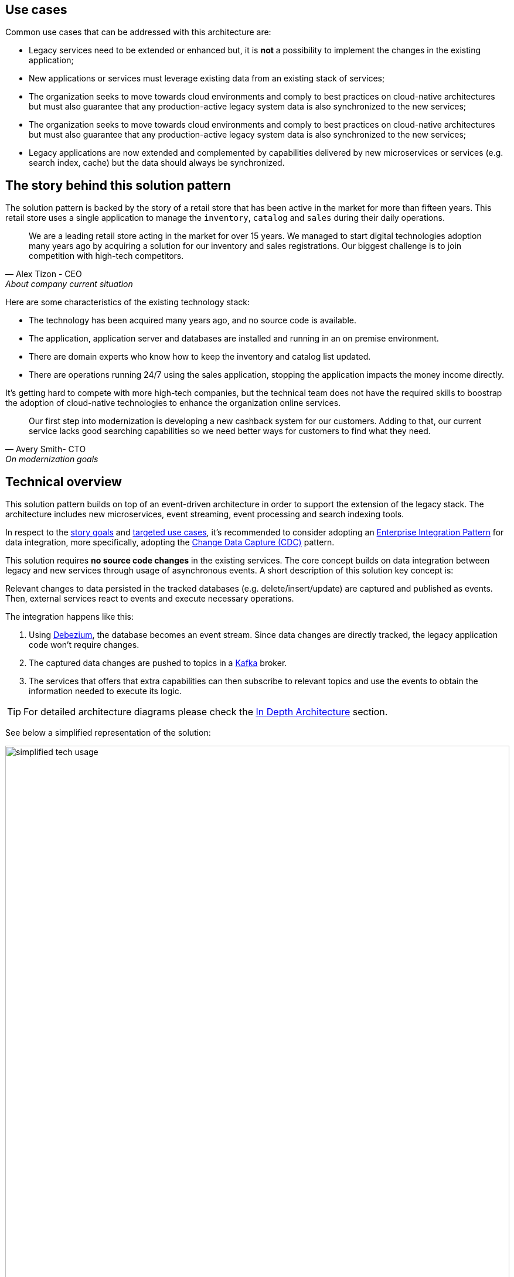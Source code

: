 [#use-cases]
== Use cases
// tag::use-cases[]
Common use cases that can be addressed with this architecture are:

- Legacy services need to be extended or enhanced but, it is *not* a possibility to implement the changes in the existing application;
- New applications or services must leverage existing data from an existing stack of services;
- The organization seeks to move towards cloud environments and comply to best practices on cloud-native architectures but must also guarantee that any production-active legacy system data is also synchronized to the new services;
- The organization seeks to move towards cloud environments and comply to best practices on cloud-native architectures but must also guarantee that any production-active legacy system data is also synchronized to the new services;
- Legacy applications are now extended and complemented by capabilities delivered by new microservices or services (e.g. search index, cache) but the data should always be synchronized.
// end::use-cases[]

[#background]
== The story behind this solution pattern

The solution pattern is backed by the story of a retail store that has been active in the market for more than fifteen years. This retail store uses a single application to manage the `inventory`, `catalog` and `sales` during their daily operations.

[quote, Alex Tizon - CEO, About company current situation]
We are a leading retail store acting in the market for over 15 years. We managed to start digital technologies adoption many years ago by acquiring a solution for our inventory and sales registrations. Our biggest challenge is to join competition with high-tech competitors.

Here are some characteristics of the existing technology stack:

- The technology has been acquired many years ago, and no source code is available. 
- The application, application server and databases are installed and running in an on premise environment.
- There are domain experts who know how to keep the inventory and catalog list updated.
- There are operations running 24/7 using the sales application, stopping the application impacts the money income directly.

It's getting hard to compete with more high-tech companies, but the technical team does not have the required skills to boostrap the adoption of cloud-native technologies to enhance the organization online services.

[quote, Avery Smith- CTO, On modernization goals]
Our first step into modernization is developing a new cashback system for our customers. Adding to that, our current service lacks good searching capabilities so we need better ways for customers to find what they need.

[#_solution]
== Technical overview
// tag::arch-overview[]

This solution pattern builds on top of an event-driven architecture in order to support the extension of the legacy stack. The architecture includes new microservices, event streaming, event processing and search indexing tools.

In respect to the xref:_story_goals[story goals] and xref:use-cases[targeted use cases], it's recommended to consider adopting an https://www.enterpriseintegrationpatterns.com/[Enterprise Integration Pattern] for data integration, more specifically, adopting the https://www.redhat.com/en/topics/integration/what-is-change-data-capture[Change Data Capture (CDC)] pattern.

This solution requires *no source code changes* in the existing services. The core concept builds on data integration between legacy and new services through usage of asynchronous events. A short description of this solution key concept is:

****
Relevant changes to data persisted in the tracked databases (e.g. delete/insert/update) are captured and published as events. Then, external services react to events and execute necessary operations.
****

The integration happens like this:

1. Using https://debezium.io/[Debezium], the database becomes an event stream. Since data changes are directly tracked, the legacy application code won't require changes.
2. The captured data changes are pushed to topics in a https://www.redhat.com/en/topics/integration/what-is-apache-kafka[Kafka] broker.
3. The services that offers that extra capabilities can then subscribe to relevant topics and use the events to obtain the information needed to execute its logic.

[TIP]
For detailed architecture diagrams please check the xref:02-architecture.adoc[In Depth Architecture] section.

See below a simplified representation of the solution:

.Simplified representation of the integration between the legacy application and the new technology stack.

image::01/simplified-tech-usage.png[width=100%]
// end::arch-overview[]
